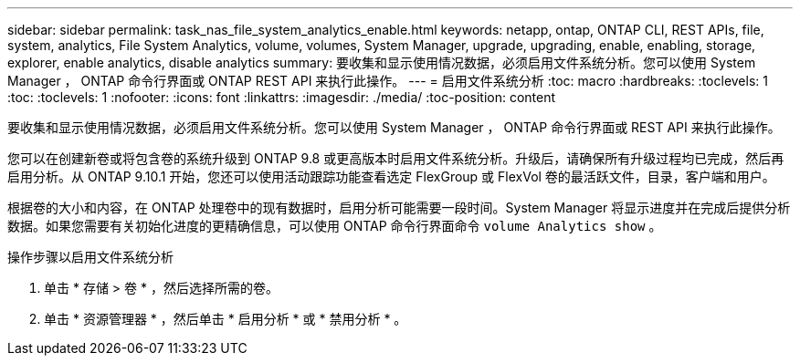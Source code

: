 ---
sidebar: sidebar 
permalink: task_nas_file_system_analytics_enable.html 
keywords: netapp, ontap, ONTAP CLI, REST APIs, file, system, analytics, File System Analytics, volume, volumes, System Manager, upgrade, upgrading, enable, enabling, storage, explorer, enable analytics, disable analytics 
summary: 要收集和显示使用情况数据，必须启用文件系统分析。您可以使用 System Manager ， ONTAP 命令行界面或 ONTAP REST API 来执行此操作。 
---
= 启用文件系统分析
:toc: macro
:hardbreaks:
:toclevels: 1
:toc: 
:toclevels: 1
:nofooter: 
:icons: font
:linkattrs: 
:imagesdir: ./media/
:toc-position: content


[role="lead"]
要收集和显示使用情况数据，必须启用文件系统分析。您可以使用 System Manager ， ONTAP 命令行界面或 REST API 来执行此操作。

您可以在创建新卷或将包含卷的系统升级到 ONTAP 9.8 或更高版本时启用文件系统分析。升级后，请确保所有升级过程均已完成，然后再启用分析。从 ONTAP 9.10.1 开始，您还可以使用活动跟踪功能查看选定 FlexGroup 或 FlexVol 卷的最活跃文件，目录，客户端和用户。

根据卷的大小和内容，在 ONTAP 处理卷中的现有数据时，启用分析可能需要一段时间。System Manager 将显示进度并在完成后提供分析数据。如果您需要有关初始化进度的更精确信息，可以使用 ONTAP 命令行界面命令 `volume Analytics show` 。

.操作步骤以启用文件系统分析
. 单击 * 存储 > 卷 * ，然后选择所需的卷。
. 单击 * 资源管理器 * ，然后单击 * 启用分析 * 或 * 禁用分析 * 。

